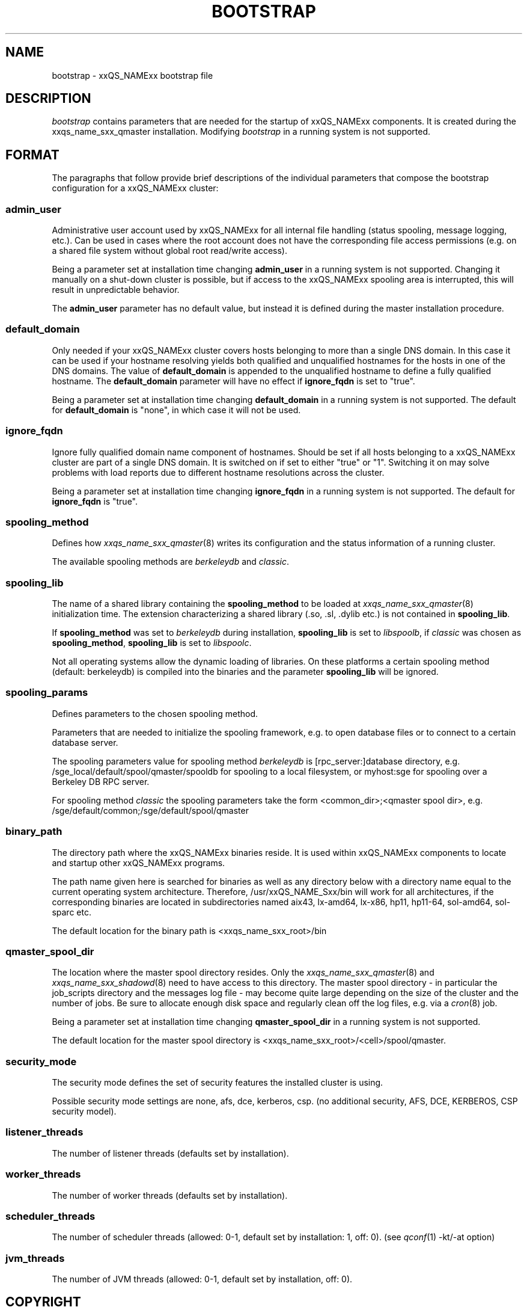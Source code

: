 '\" t
.\"___INFO__MARK_BEGIN__
.\"
.\" Copyright: 2004 by Sun Microsystems, Inc.
.\"
.\"___INFO__MARK_END__
.\" $RCSfile: bootstrap.5,v $     Last Update: $Date: 2008-05-21 09:47:35 $     Revision: $Revision: 1.10 $
.\"
.\"
.\" Some handy macro definitions [from Tom Christensen's man(1) manual page].
.\"
.de SB		\" small and bold
.if !"\\$1"" \\s-2\\fB\&\\$1\\s0\\fR\\$2 \\$3 \\$4 \\$5
..
.\"
.de T		\" switch to typewriter font
.ft CW		\" probably want CW if you don't have TA font
..
.\"
.de TY		\" put $1 in typewriter font
.if t .T
.if n ``\c
\\$1\c
.if t .ft P
.if n \&''\c
\\$2
..
.\"
.de M		\" man page reference
\\fI\\$1\\fR\\|(\\$2)\\$3
..
.TH BOOTSTRAP 5 "$Date: 2008-05-21 09:47:35 $" "xxRELxx" "xxQS_NAMExx File Formats"
.\"
.SH NAME
bootstrap \- xxQS_NAMExx bootstrap file
.\"
.\"
.SH DESCRIPTION
.I bootstrap
contains parameters that are needed for the startup of xxQS_NAMExx components.
It is created during the xxqs_name_sxx_qmaster installation.
Modifying
.I bootstrap
in a running system is not supported.
.PP
.\"
.SH FORMAT
.\"
The paragraphs that follow provide brief descriptions of the individual
parameters that compose the bootstrap configuration for a
xxQS_NAMExx cluster:
.\"
.SS "\fBadmin_user\fP"
Administrative user account used by xxQS_NAMExx for all internal file
handling (status spooling, message logging, etc.). Can be used in cases
where the root account does not have the corresponding file access
permissions (e.g. on a shared file system without global root read/write
access).
.PP
Being a parameter set at installation time changing \fBadmin_user\fP in
a running system is not supported. Changing it manually on a shut-down cluster
is possible, but if access to the xxQS_NAMExx spooling area is interrupted, 
this will result in unpredictable behavior.

The \fBadmin_user\fP parameter has no default value, but instead it is
defined during the master installation procedure.
.\"
.\"
.SS "\fBdefault_domain\fP"
Only needed if your xxQS_NAMExx cluster covers hosts belonging to more than
a single DNS domain. In this case it can be used if your hostname resolving 
yields both qualified and unqualified hostnames for the hosts in one of the 
DNS domains. 
The value of
.B default_domain
is appended to the unqualified hostname to define a fully qualified hostname.
The 
.B default_domain
parameter will have no effect if 
.B ignore_fqdn
is set to "true".
.sp 1
Being a parameter set at installation time changing
.B default_domain
in a running system is not supported. The default for
.B default_domain
is "none", in which case it will not be used.
.\"
.\"
.SS "\fBignore_fqdn\fP"
Ignore fully qualified domain name component of hostnames. Should be set 
if all hosts belonging to a xxQS_NAMExx cluster are part of a single DNS 
domain. It is switched on if set to either "true" or "1". Switching it 
on may solve problems with load reports due to different hostname 
resolutions across the cluster.
.sp 1
Being a parameter set at installation time changing
.B ignore_fqdn
in a running system is not supported. The default for
.B ignore_fqdn
is "true".
.\"
.\"
.SS "\fBspooling_method\fP"
Defines how 
.M xxqs_name_sxx_qmaster 8
writes its configuration and the status information of a running cluster.
.PP
The available spooling methods are \fIberkeleydb\fP and \fIclassic\fP.
.\"
.\"
.SS "\fBspooling_lib\fP"
The name of a shared library containing the \fBspooling_method\fP to be loaded 
at 
.M xxqs_name_sxx_qmaster 8
initialization time.
The extension characterizing a shared library (.so, .sl, .dylib etc.) is not contained in \fBspooling_lib\fP.
.PP
If \fBspooling_method\fP was set to \fIberkeleydb\fP during installation, \fBspooling_lib\fP is set to \fIlibspoolb\fP, if \fIclassic\fP was chosen as \fBspooling_method\fP, \fBspooling_lib\fP is set to \fIlibspoolc\fP.
.PP
Not all operating systems allow the dynamic loading of libraries. On these
platforms a certain spooling method (default: berkeleydb) is compiled into the binaries and the 
parameter \fBspooling_lib\fP will be ignored.
.PP
.\"
.\"
.SS "\fBspooling_params\fP"
Defines parameters to the chosen spooling method.
.PP
Parameters that are needed to initialize the spooling framework, e.g. to open database files or to connect to a certain database server.
.PP
The spooling parameters value for spooling method \fIberkeleydb\fP is [rpc_server:]database directory, e.g. /sge_local/default/spool/qmaster/spooldb for spooling to a local filesystem, or myhost:sge for spooling over a Berkeley DB RPC server.
.PP
For spooling method \fIclassic\fP the spooling parameters take the form
<common_dir>;<qmaster spool dir>, e.g.
/sge/default/common;/sge/default/spool/qmaster
.\"
.\"
.SS "\fBbinary_path\fP"
The directory path where the xxQS_NAMExx binaries reside. It is used within
xxQS_NAMExx components to locate and startup other xxQS_NAMExx programs.
.PP
The path name given here is searched for binaries as well as any directory
below with a directory name equal to the current operating system
architecture. Therefore, /usr/xxQS_NAME_Sxx/bin will work for all architectures,
if the corresponding binaries are located in subdirectories named aix43,
lx-amd64, lx-x86, hp11, hp11-64, sol-amd64, sol-sparc etc.
.PP
The default location for the binary path is
<xxqs_name_sxx_root>/bin
.PP
.\"
.\"
.SS "\fBqmaster_spool_dir\fP"
The location where the master spool directory resides. Only the
.M xxqs_name_sxx_qmaster 8
and 
.M xxqs_name_sxx_shadowd 8
need to have access to this directory. 
The master spool directory \- in particular the job_scripts
directory and the messages
log file \- may become quite large depending on the size of the
cluster and the number of jobs. Be sure to allocate enough disk space
and regularly clean off the log files, e.g. via a
.M cron 8
job.
.PP
Being a parameter set at installation time changing \fBqmaster_spool_dir\fP
in a running system is not supported.
.PP
The default location for the
master spool directory is <xxqs_name_sxx_root>/<cell>/spool/qmaster.
.PP
.\"
.\"
.SS "\fBsecurity_mode\fP"
The security mode defines the set of security features the installed cluster is using.
.PP
Possible security mode settings are none, afs, dce, kerberos, csp.
(no additional security, AFS, DCE, KERBEROS, CSP security model).
.\"
.\"
.SS "\fBlistener_threads\fP"
The number of listener threads (defaults set by installation).
.\"
.\"
.SS "\fBworker_threads\fP"
The number of worker threads (defaults set by installation).
.\"
.\"
.SS "\fBscheduler_threads\fP"
The number of scheduler threads (allowed: 0-1, default set by installation: 1, off: 0).
(see 
.M qconf 1
-kt/-at option)
.\"
.\"
.SS "\fBjvm_threads\fP"
The number of JVM threads (allowed: 0-1, default set by installation, off: 0).
.\"
.\"
.SH "COPYRIGHT"
See
.M xxqs_name_sxx_intro 1
for a full statement of rights and permissions.
